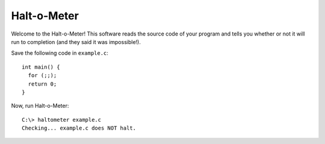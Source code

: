 Halt-o-Meter
============
Welcome to the Halt-o-Meter! This software reads the source code of
your program and tells you whether or not it will run to
completion (and they said it was impossible!).

Save the following code in ``example.c``::

  int main() {
    for (;;);
    return 0;
  }

Now, run Halt-o-Meter::

  C:\> haltometer example.c
  Checking... example.c does NOT halt.
